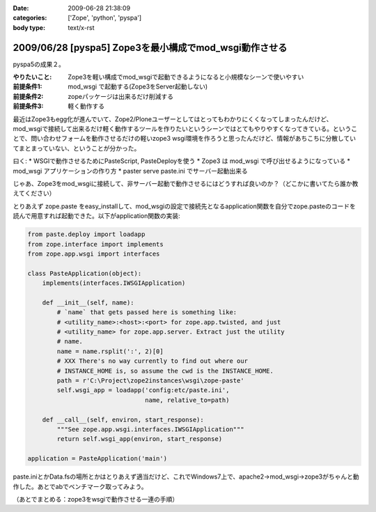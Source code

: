 :date: 2009-06-28 21:38:09
:categories: ['Zope', 'python', 'pyspa']
:body type: text/x-rst

=======================================================
2009/06/28 [pyspa5] Zope3を最小構成でmod_wsgi動作させる
=======================================================

pyspa5の成果２。

:やりたいこと: Zope3を軽い構成でmod_wsgiで起動できるようになると小規模なシーンで使いやすい
:前提条件1: mod_wsgi で起動する(Zope3をServer起動しない)
:前提条件2: zopeパッケージは出来るだけ削減する
:前提条件3: 軽く動作する

最近はZope3もegg化が進んでいて、Zope2/Ploneユーザーとしてはとってもわかりにくくなってしまったんだけど、mod_wsgiで接続して出来るだけ軽く動作するツールを作りたいというシーンではとてもやりやすくなってきている。ということで、問い合わせフォームを動作させるだけの軽いzope3 wsgi環境を作ろうと思ったんだけど、情報があちこちに分散していてまとまっていない、ということが分かった。

曰く:
* WSGIで動作させるためにPasteScript, PasteDeployを使う
* Zope3 は mod_wsgi で呼び出せるようになっている
* mod_wsgi アプリケーションの作り方
* paster serve paste.ini でサーバー起動出来る

じゃあ、Zope3をmod_wsgiに接続して、非サーバー起動で動作させるにはどうすれば良いのか？（どこかに書いてたら誰か教えてください）

とりあえず zope.paste をeasy_installして、mod_wsgiの設定で接続先となるapplication関数を自分でzope.pasteのコードを読んで用意すれば起動できた。以下がapplication関数の実装:

.. code-block:: python

  from paste.deploy import loadapp
  from zope.interface import implements
  from zope.app.wsgi import interfaces
  
  class PasteApplication(object):
      implements(interfaces.IWSGIApplication)
  
      def __init__(self, name):
          # `name` that gets passed here is something like:
          # <utility_name>:<host>:<port> for zope.app.twisted, and just
          # <utility_name> for zope.app.server. Extract just the utility
          # name.
          name = name.rsplit(':', 2)[0]
          # XXX There's no way currently to find out where our
          # INSTANCE_HOME is, so assume the cwd is the INSTANCE_HOME.
          path = r'C:\Project\zope2instances\wsgi\zope-paste'
          self.wsgi_app = loadapp('config:etc/paste.ini',
                                  name, relative_to=path)
  
      def __call__(self, environ, start_response):
          """See zope.app.wsgi.interfaces.IWSGIApplication"""
          return self.wsgi_app(environ, start_response)
  
  application = PasteApplication('main')

  
paste.iniとかData.fsの場所とかはとりあえず適当だけど、これでWindows7上で、apache2->mod_wsgi->zope3がちゃんと動作した。あとでabでベンチマーク取ってみよう。

（あとでまとめる：zope3をwsgiで動作させる一連の手順）

.. :extend type: text/html
.. :extend:

